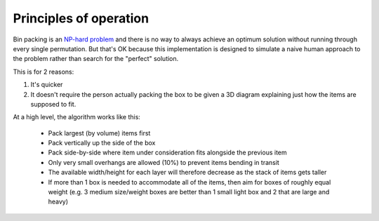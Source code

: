Principles of operation
=======================

Bin packing is an `NP-hard problem`_ and there is no way to always achieve an optimum solution without running through every
single permutation. But that's OK because this implementation is designed to simulate a naive human approach to the problem
rather than search for the "perfect" solution.

This is for 2 reasons:

1. It's quicker
2. It doesn't require the person actually packing the box to be given a 3D diagram
   explaining just how the items are supposed to fit.

At a high level, the algorithm works like this:

 * Pack largest (by volume) items first
 * Pack vertically up the side of the box
 * Pack side-by-side where item under consideration fits alongside the previous item
 * Only very small overhangs are allowed (10%) to prevent items bending in transit
 * The available width/height for each layer will therefore decrease as the stack of items gets taller
 * If more than 1 box is needed to accommodate all of the items, then aim for boxes of roughly equal weight
   (e.g. 3 medium size/weight boxes are better than 1 small light box and 2 that are large and heavy)

.. _NP-hard problem: http://en.wikipedia.org/wiki/Bin_packing_problem
